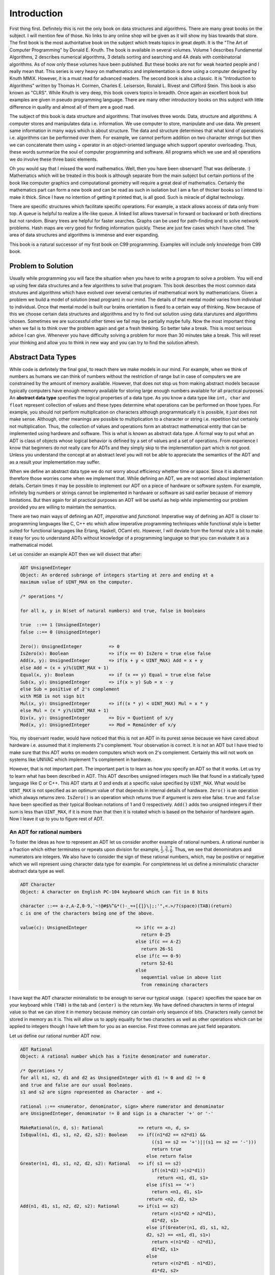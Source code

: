 Introduction
************
First thing first. Definitely this is not the only book on data structures and
algorithms. There are many great books on the subject. I will mention few of
those. No links to any online shop will be given as it will show my bias towards
that store. The first book is the most authoritative book on the subject which
treats topics in great depth. It is the "The Art of Computer Programming" by
Donald E. Knuth. The book is available in several volumes. Volume 1 describes
Fundamental Algorithms, 2 describes numerical algorithms, 3 details sorting and
searching and 4A deals with combinatorial algorithms. As of now only these
volumes have been published. But these books are not for weak hearted people and
I really mean that. This series is very heavy on mathematics and implementation
is done using a computer designed by Knuth MMIX. However, it is a must read for
advanced readers. The second book is also a classic. It is "Introduction to
Algorithms" written by Thomas H. Cormen, Charles E. Leiserson, Ronald L. Rivest
and Clifford Stein. This book is also known as "CLRS". While Knuth is very deep,
this book covers topics in breadth. Once again an excellent book but examples
are given in pseudo programming language. There are many other introductory
books on this subject with little difference in quality and almost all of them
are a good read.

The subject of this book is data structure and algorithms. That involves three
words. Data, structure and algorithms. A computer stores and manipulates data
i.e. information. We use computer to store, manipulate and use data. We present
same information in many ways which is about structure. The data and structure
determines that what kind of operations i.e. algorithms can be performed over
them. For example, we cannot perform addition on two character strings but then
we can concatenate them using + operator in an object-oriented language which
support operator overloading. Thus, these words summarize the soul of computer
programming and software. All programs which we use and all operations we do
involve these three basic elements.

Oh you would say that I missed the word mathematics. Well, then you have been
observant! That was deliberate. :) Mathematics which will be treated in this
book is although separate from the main subject but certain portions of the book
like computer graphics and computational geometry will require a great deal of
mathematics. Certainly the mathematics part can form a new book and can be read
as such in isolation but I am a fan of thicker books so I intend to make it
thick. Since I have no intention of getting it printed that, is all good. Such
is miracle of digital technology.

There are specific structures which facilitate specific operations. For example,
a stack allows access of data only from top. A queue is helpful to realize a
life-like queue. A linked list allows traversal in forward or backward or both
directions but not random. Binary trees are helpful for faster searches. Graphs
can be used for path-finding and to solve network problems. Hash maps are very
good for finding information quickly. These are just few cases which I have
cited. The area of data structures and algorithms is immense and ever
expanding.

This book is a natural successor of my first book on C99 programming.
Examples will include only knowledge from C99 book.

Problem to Solution
===================
Usually while programming you will face the situation when you have to write a
program to solve a problem. You will end up using few data structures and a
few algorithms to solve that program. This book describes the most common
data strutures and algorithms which have evolved over several centuries of
mathematical work by mathematicians. Given a problem we build a model of
solution (read program) in our mind. The details of that mental model varies
from individual to individual. Once that mental model is built our brains
orientation is fixed to a certain way of thinking. Now because of this we
choose certain data structures and algorithms and try to find out solution
using data starutures and algorithms chosen. Sometimes we are successful other
times we fail may be partially maybe fully. Now the most important thing when
we fail is to think over the problem again and get a fresh thinking. So better
take a break. This is most serious advice I can give. Whenever you have
difficulty solving a problem for more than 30 minutes take a break. This will
reset your thinking and allow you to think in new way and you can try to find
the solution afresh.

Abstract Data Types
===================
While code is definitely the final goal, to reach there we make models in our
mind. For example, when we think of numbers as humans we can think of numbers
without the restriction of range but in case of computers we are constrained by
the amount of memory available. However, that does not stop us from making
abstract models because typically computers have enough memory available for
storing large enough numbers available for all practical purposes. An **abstract
data type** specifies the logical properties of a data type. As you know a data
type like ``int, char`` and ``float`` represent collection of values and these
types determine what operations can be performed on those types. For example,
you should not perform multiplication on characters although programmatically it
is possible, it just does not make sense. Although, other meanings are possible
to multiplication to a character or string i.e. repetition but certainly not
multiplication. Thus, the collection of values and operations form an abstract
mathematical entity that can be implemented using hardware and software. This is
what is known as abstract data type. A formal way to put what an ADT is class
of objects whose logical behavior is defined by a set of values and a set of
operations. From experience I know that beginners do not really care for ADTs
and they simply skip to the implementation part which is not good. Unless you
understand the concept at an abstract level you will not be able to appreciate
the semantics of the ADT and as a result your implementation may suffer.

When we define an abstract data type we do not worry about efficiency whether
time or space. Since it is abstract therefore those worries come when we
implement that. While defining an ADT, we are not worried about implementation
details. Certain times it may be possible to implement our ADT on a piece of
hardware or software system. For example, infinitely big numbers or strings
cannot be implemented in hardware or software as said earlier because of memory
limitations. But then again for all practical purposes an ADT will be useful as
help while implementing our problem provided you are willing to maintain the
semantics.

There are two main ways of defining an ADT, *imperative* and
*functional*. Imperative way of defining an ADT is closer to programming
languages like C, C++ etc which allow imperative programming techniques while
functional style is better suited for functional languages like Erlang, Haskell,
OCaml etc. However, I will deviate from the formal style a bit to make it easy
for you to understand ADTs without knowledge of a programming language so that
you can evaluate it as a mathematical model.

Let us consider an example ADT then we will dissect that after:

.. code-block:: text

   ADT UnsignedInteger
   Object: An ordered subrange of integers starting at zero and ending at a
   maximum value of UINT_MAX on the computer.

   /* operations */

   for all x, y in N(set of natural numbers) and true, false in booleans

   true  ::== 1 (UnsignedInteger)
   false ::== 0 (UnsignedInteger)

   Zero(): UnsignedInteger          => 0
   IsZero(x): Boolean               => if(x == 0) IsZero = true else false
   Add(x, y): UnsignedInteger       => if(x + y < UINT_MAX) Add = x + y
   else Add = (x + y)%(UINT_MAX + 1)
   Equal(x, y): Boolean             => if (x == y) Equal = true else false
   Sub(x, y): UnsignedInteger       => if(x > y) Sub = x - y
   else Sub = positive of 2's complement
   with MSB is not sign bit
   Mul(x, y): UnsignedInteger       => if((x * y) < UINT_MAX) Mul = x * y
   else Mul = (x * y)%(UINT_MAX + 1)
   Div(x, y): UnsignedInteger       => Div = Quotient of x/y
   Mod(x, y): UnsignedInteger       => Mod = Remainder of x/y

You, my observant reader, would have noticed that this is not an ADT in its
purest sense because we have cared about hardware i.e. assumed that it
implements 2's complement. Your observation is correct. It is not an ADT but I
have tried to make sure that this ADT works on modern computers which work on
2's complement. Certainly this will not work on systems like UNIVAC which
implement 1's complement in hardware.

However, that is not important part. The important part is to learn as how you
specify an ADT so that it works. Let us try to learn what has been described in
ADT. This ADT describes unsigned integers much like that found in a statically
typed language like C or C++. This ADT starts at 0 and ends at a specific value
specified by ``UINT_MAX``. What would be ``UINT_MAX`` is not specified as an
optimum value of that depends in internal details of hardware. ``Zero()`` is an
operation which always returns zero. ``IsZero()`` is an operation which returns
true if argument is zero else false. ``true`` and ``false`` have been specified
as their typical Boolean notations of 1 and 0 respectively. ``Add()`` adds two
unsigned integers if their sum is less than ``UINT_MAX``, if it is more than
that then it is rotated which is based on the behavior of hardware again. Now I
leave it up to you to figure rest of ADT.

An ADT for rational numbers
---------------------------
To foster the ideas as how to represent an ADT let us consider another example
of rational numbers. A rational number is a fraction which either terminates or
repeats upon division for example, :math:`\frac{1}{2}, \frac{3}{7},
\frac{7}{9}`. Thus, we see that denominators and numerators are integers. We
also have to consider the sign of these rational numbers, which, may be positive
or negative which we will represent using character data type for example. For
completeness let us define a minimalistic character abstract data type as well.

.. code-block:: text

   ADT Character
   Object: A character on English PC-104 keyboard which can fit in 8 bits
   
   character ::== a-z,A-Z,0-9,`~!@#$%^&*()-_=+[{]}\|;:'",<.>/?(space)(TAB)(return)
   c is one of the characters being one of the above.

   value(c): UnsignedInteger                  => if(c == a-z)
                                                return 0-25
                                              else if(c == A-Z)
                                                return 26-51
                                              else if(c == 0-9)
                                                return 52-61
                                              else
                                                sequential value in above list
                                                from remaining characters

I have kept the ADT character minimalistic to be enough to serve our typical
usage. ``(space)`` specifies the space bar on your keyboard while ``(TAB)`` is
the tab and ``(enter)`` is the return key. We have defined characters in terms
of integral value so that we can store it in memory because memory can contain
only sequence of bits. Characters really cannot be stored in memory as it
is. This will allow us to apply equality for two characters as well as other
operations which can be applied to integers though I have left them for you as
an exercise. First three commas are just field separators.

Let us define our rational number ADT now.

.. code-block:: text

   ADT Rational
   Object: A rational number which has a finite denominator and numerator.

   /* Operations */
   for all n1, n2, d1 and d2 as UnsignedInteger with d1 != 0 and d2 != 0
   and true and false are our usual Booleans.
   s1 and s2 are signs represented as Character - and +.

   rational ::== <numerator, denominator, sign> where numerator and denominator
   are UnsignedInteger, denominator != 0 and sign is a character '+' or '-'

   MakeRational(n, d, s): Rational             => return <n, d, s>
   IsEqual(n1, d1, s1, n2, d2, s2): Boolean    => if((n1*d2 == n2*d1) &&
                                                    ((s1 == s2 == '+')||(s1 == s2 == '-')))
                                                    return true
                                                  else return false
   Greater(n1, d1, s1, n2, d2, s2): Rational   => if( s1 == s2)
                                                    if((n1*d2) >(n2*d1))
                                                      return <n1, d1, s1>
                                                  else if(s1 == '+')
                                                    return <n1, d1, s1>
                                                  return <n2, d2, s2>
   Add(n1, d1, s1, n2, d2, s2): Rational       => if(s1 == s2)
                                                    return <(n1*d2 + n2*d1),
                                                    d1*d2, s1>
                                                  else if(Greater(n1, d1, s1, n2,
                                                  d2, s2) == <n1, d1, s1>)
                                                    return <(n1*d2 - n2*d1),
                                                    d1*d2, s1>
                                                  else
                                                    return <(n2*d1 - n1*d2),
                                                    d1*d2, s2>
   Sub(n1, d1, s1, n2, d2, s2): Rational       => if(s1 == s2)
                                                    return <(n1*d2 - n2*d1),
                                                    d1*d2, s1>
                                                  else if(Greater(n1, d1, s1, n2,
                                                  d2, s2) == <n1, d1, s1>)
                                                    return <(n1*d2 + n2*d1),
                                                    d1*d2, s1>
                                                  else
                                                    return <(n2*d1 + n1*d2),
                                                    d1*d2, s2>
   Mul(n1, d1, s1, n2, d2, s2): Rational       => if(s1 == s2)
                                                    return <n1*n2,
                                                    d1*d2, '+'>
                                                  else 
                                                    return <n1*n2,
                                                    d1*d2, '-'>
   Div(n1, d1, s1, n2, d2, s2): Rational       => if(s1 == s2)
                                                    return <n1*d2,
                                                    d1*n2, '+'>
                                                  else 
                                                    return <n1*d2,
                                                    d1*n2, '-'>

It is not at all hard to understand the rational number ADT and I think that it is
self-explanatory. I have used this informal style of ADT description for now but when I
will be describing data structures I will stick to a more formal style.

One particular operation I would like to point out is ``IsEqual`` operation. Usually
ADTs are equal when they have equal value but in case of rational numbers they can be
equal even if absolute fractions are not equal. Rather, the different fractions will
have equal value in their reduced form, for example, :math:`\frac{1}{2}, \frac{2}{4},
\frac{3}{6}`.

Now that we have learned small bits of how to define an ADT let us turn our attention
to more important philosophical questions.

Advantages of ADTs
------------------

Encapsulation
^^^^^^^^^^^^^
An ADT guarantees the properties and operations about itself. This allows programmer of
ADT that only so much is needed to satisfy the requirements posed by ADT. The
implementation may be complex but that is abstracted by a very simple interface
definition. Thus, a great deal of abstraction is achieved by specifying the ADT for the
user of ADT. As a programmer of ADT we are worried only about satisfying the interface
and properties requirements of ADT and nothing more.

Localization of Change and Isolation from Implementation
^^^^^^^^^^^^^^^^^^^^^^^^^^^^^^^^^^^^^^^^^^^^^^^^^^^^^^^^
As a user of ADT we are not worried if the implementation changes internally as long as
ADTs' interface does not change. Since the implementation must adhere to interfaces
defined by the ADT in question we as user of ADT get a guarantee that we are isolated
from the implementation. Thus, a change in implementation of ADT does not warrant a
change in our code as ADT user. For example, a car's accelerator, break and clutch are
always in the same positional order irrespective of change of mechanics inside. As you
can see that changes in implementation are localized to the implementation details and
users of the ADT are not effected which allows decoupling of ADT implementation and its
usage which results in parallel work on both sides.

Flexibility
^^^^^^^^^^^
An ADT can be implemented in different ways as you will see soon when I will present
implementation of queues and stacks both using an array and a linked list. However, the
users of those queues and stacks are free to switch between the two implementations as
they see fit because the interfaces of ADTs remain same. This allows us to use different
implementations as per requirement of our problem giving us flexibility and efficiency.

Complexity Considerations for an ADT
------------------------------------
As I have said that while defining an ADT, we are not worried about performance
criterion of implementation. However, there are two schools of thoughts. One faction
thinks that these should not be part of ADT while the other thinks that ADT should
guarantee a minimum on performance criterion in terms of memory and time. For example, I
will quote the author of STL, Alexander Stepanov who puts forth his argument as:

Following is what Alexander Stepanov has to say:

| The reason for introducing the notion of abstract data types was to allow
| interchangeable software modules. You cannot have interchangeable modules unless these
| modules share similar complexity behavior. If I replace one module with another module
| with the same functional behavior but with different complexity tradeoffs, the user of
| this code will be unpleasantly surprised. I could tell him anything I like about data
| abstraction, and he still would not want to use the code. Complexity assertions have to
| be part of the interface.

As far as I think complexity considerations should be part of ADTs because based on
these guarantees we can choose what we will use and what we will not. In that sense, you
can say that I agree with the opinion of Stepanov. In our trivial ADTs which we have
seen I have omitted the complexity considerations but before we can include complexity
considerations we have to include those in our analysis. However, before we can really
introduce complexity considerations in our ADTs we have to learn what is complexity and
how do we evaluate that. But before we can learn how to compute complexity of an
algorithm let us have a concrete definition for it.

What is an Algorithm?
=====================
The word algorithm comes from the name of the 9th century Persian Muslim mathematician
Muḥammad ibn Mūsā al-Khwārizmī. Algorism originally referred only to the rules of
performing arithmetic using Hindu-Arabic numerals but evolved via European Latin
translation of al-Khwārizmī's name into algorithm by the 18th century. al-Khwārizmī
wrote a book titled "On the Calculation with Hindu Numerals" in about 825 AD, and was
principally responsible for spreading the Indian system of numeration throughout the
Middle East and Europe. It was translated into Latin as "Algoritmi de numero Indorum"
(in English, "Al-Khwarizmi on the Hindu Art of Reckoning"). The term "Algoritmi" in the
title of the book led to the term "algorithm". Usage of the word evolved to include all
definite procedures for solving problems or performing tasks. The question is a what is
an algorithm. An algorithm is a finite sequence of well-defined operations on some input
data which produces an output in finite amount of time and requires finite amount of
space to hold its data which can be presented in a well-defined formal language for
evaluation of a function.

The concept of algorithm has existed for millennia, however a partial formalization of
what would become the modern algorithm began with attempts to solve the
Entscheidungsproblem (the "decision problem") posed by David Hilbert in 1928, who was a
great mathematician born in Prussia(modern Russia). Coincidently, John Von
Neumann(father of modern computer architecture and inventor of merge sort) was his
assistant for some time. The geniuses of Hilbert and Neumann is well known. Hilbert's
problems which is a list of 23 problems have fueled much of mathematical research of
20th century while Neumann contributed to development of computers, nuclear bombs both
Uranium and Hydrogen bombs as well as towards development of ICBMs. Subsequent
formalizations were framed as attempts to define "Effective calculability", those
formalizations included the Gödel–Herbrand–Kleene recursive functions, Alonzo Church's
lambda calculus, Emil Post's "Formulation 1", and Alan Turing's Turing machines. We will
study Lambda Calculus and Turing Machines later in this book.

**Algorithm A** (*Euclid's algorithm*). Given two positive integers ``a``
and ``b`` find the greatest common divisor, i.e. the largest positive
integer which evenly divides (remainder after division is 0) both ``a``
and ``b``.

**A1.** [Find remainder.] Divide ``a`` by ``b``. Say ``r`` is remainder
(``r`` will certainly be :math:`0\le r<b`.).

**A2.** [Is it zero?] If ``r = 0`` terminate execution ``b`` is the GCD.

**A3.** [Exchange values.] Set ``a = b`` and ``b = r``. Goto step A1.

I will use the word A for alorithm. This algorithm will have a monotonically
increasing suffix which will be a positive integer. When these algorithms
are later referenced a hyperlink will be made to refernce back to the
algorithm.

Some algorithms will have flowcharts given for them. For example, given
below is the flowchart for Euclid's algorithm.

.. tikz:: Euclid's algorithm as a flowchart.

   \node at (0, 0) [rectangle, draw] (A1) {A1. Find remainder.};
   \node at (5, 0) [rectangle, rounded corners=8pt, draw] (A2) {A2. Is reminder zero?};
   \node at (10, 0) [rectangle, draw] (A3) {A3. Exchange value.};

   \draw[-latex] (A1.east) -- (A2.west);
   \draw[-latex] (A2.east) -- (A3.west);
   \draw[-latex] (A2.south) -- ++(0, -1);
   \draw[-latex] (A3.north) -- ++(0, .5) -| (A1.north);

Let us see a C99 program which evaluates GCD of two numbers. Given below is
the sample code.

.. code-block:: c

	#include <stdio.h>

	int main()
	{
	  int a=0, b=0, r=1;

	  printf("Enter two positive integers separated by space:\n");
	  scanf("%d %d", &a, &b);

	  while(r != 0) {
	    r = a % b;
	    if(r == 0)
	      break;
	    else {
	      a = b;
	      b = r;
	    }
	  }

	  printf("GCD is %d\n", b);

	  return 0;
	}


Note that terminating condition for our program is that remainder becomes
zero. Typically we initialize variables with value 0 in C99 but in this case
it must be non-zero. Now let us look at some desirable properties of an
algorithm.

Complexity of an Algorithm
==========================
There can be several algorithms to achieve the same effect on a particular set
of data. However, the two methods may have different requirements on time
constraint. One may take more or less or equal time than the second one. We
definitely always want an algorithm which consumes less time. Time may not be
only contraint all the time. Sometimes we may be bound by amount of memory
available to use. This may forbid us from using those algorithms which consume
more memory even though they run faster. So there are two types of complexities
which are in question time and space.

Before we proceed let us familiarize ourselves with some special functions of
mathematics and mathematical constants:

+--------------------------+--------------------+------------------------------+-------------------------+
| Function                 | Name               | Typical Value                | Approximation           |
+==========================+====================+==============================+=========================+
| :math:`\lfloor x\rfloor` |floor function      | :math:`\lfloor 3.14\rfloor`  | :math:`x`               |
+--------------------------+--------------------+------------------------------+-------------------------+
| :math:`\lceil x\rceil`   |ceiling function    | :math:`\lceil 3.14\rceil`    | :math:`x`               |
+--------------------------+--------------------+------------------------------+-------------------------+
| :math:`\log_2 N`         | binary logrithm    | :math:`\log_2 1024 = 10`     | :math:`1.44\ln N`       |
+--------------------------+--------------------+------------------------------+-------------------------+
| :math:`F_N`              |Fibonacci Numbers   | :math:`F_{10} = 55`          | :math:`\phi^N/\sqrt{5}` |
+--------------------------+--------------------+------------------------------+-------------------------+
| :math:`H_N`              | Harmonic Numbers   | :math:`H_{10} = 2.9`         | :math:`\ln N = \gamma`  |
+--------------------------+--------------------+------------------------------+-------------------------+
| :math:`N!`               | Factorial Function | :math:`10! = 3628800`        | :math:`(N/e)^N`         |
+--------------------------+--------------------+------------------------------+-------------------------+
| :math:`\log N!`          | Logrithm Function  | :math:`\log 100! = 520`      | :math:`N\log N - 1.44N` |
+--------------------------+--------------------+------------------------------+-------------------------+

Given below are some constants:

+--------------------------+-------------------------------+
| Constant                 | Value                         |
+==========================+===============================+
| :math:`e`                + :math:`2.71828...`            |
+--------------------------+-------------------------------+
| :math:`\gamma`           | :math:`0.577211...`           |
+--------------------------+-------------------------------+
| :math:`\phi`             | :math:`\frac{1+ \sqrt{5}}{2}` |
+--------------------------+-------------------------------+
| :math:`\ln 2`            | :math:`0.693147...`           |
+--------------------------+-------------------------------+
| :math:`\log e`           | :math:`1/\ln 2=1.44269...`    |
+--------------------------+-------------------------------+

If we consider harmonic sequence defined by the equation

:math:`H_N = 1 + \frac{1}{2} + \frac{1}{3} + ... + \frac{1}{N}`

then it looks like following curve for definite integral :math:`\ln N = \int_x^N \frac{dx}{x}`

.. tikz:: Harmonic Series Representation

   \draw (0,0) -- (0, 2) -- (2/3, 2) -- (2/3, 0) -- cycle;
   \draw (2/3,0) -- (2/3, 1) -- (4/3, 1) -- (4/3, 0) -- cycle;
   \draw (4/3,0) -- (4/3, 2/3) -- (6/3, 2/3) -- (6/3, 0) -- cycle;
   \draw (6/3,0) -- (6/3, 2/4) -- (8/3, 2/4) -- (8/3, 0) -- cycle;
   \draw (8/3,0) -- (8/3, 2/5) -- (10/3, 2/5) -- (10/3, 0) -- cycle;
   \draw (10/3,0) -- (10/3, 2/6) -- (12/3, 2/6) -- (12/3, 0) -- cycle;
   \draw (12/3,0) -- (12/3, 2/7) -- (14/3, 2/7) -- (14/3, 0) -- cycle;
   \draw (14/3,0) -- (14/3, 2/8) -- (16/3, 2/8) -- (16/3, 0) -- cycle;
   \draw (16/3,0) -- (16/3, 2/9) -- (18/3, 2/9) -- (18/3, 0) -- cycle;
   \draw (18/3,0) -- (18/3, 2/10) -- (20/3, 2/10) -- (20/3, 0) -- cycle;
   \draw plot [smooth] coordinates {(0, 2) (2/3, 2/2) (4/3, 2/3) (6/3, 2/4) (8/3, 2/5) (10/3, 2/6) (12/3, 2/7) (14/3, 2/8) (16/3, 2/9) (18/3, 2/10)};
   \draw (0, -.1) node[below] {1};
   \draw (20/3, -.1) node[below] {N};

As you can see the harmonic sequence is defined by the total area of the bars in the image while logarithm
natural is the area under curve. The formula

:math:`H_N \approx \ln N + \gamma + (1/12 N)`

is a very good approximation for the harmonic sequence where :math:`\gamma`  is *Euler–Mascheroni* constant
also known Euler's constant after Swiss mathematician Leonhard Euler. Lorenzo Mascheroni was an Italian
mathematician.

Similarly, for Fibonacci sequence 0, 1, 1, 2, 3, 5, 8, 13, 21, 34, 55, 89, 144, 233, 377 ... the nth term is
represented by the recurrence relation :math:`F_N = F_{N_1} + F_{N-2}` for :math:`N \ge 2` where :math:`F_0 =
1` and :math:`F_1 = 1`. These Finonacci numbers have many interesting properties. Fibonacci series also occurs
in nature. For example, have a look at the following image of yellow Chamomile(courtesy, `Wikipedia`_):

.. image:: _static/FibonacciChamomile.png
   :alt: Fibonacci numbers in Yellow Chamomile

.. _Wikipedia: https://en.wikipedia.org/wiki/Fibonacci_number

In this picture, the yellow Chamomile is showing the arrangements in 21(blue) and 13(aqua) spirals. Similarly,
the sunflower image for its seeds also depict similar arrangements as shown below:

.. image:: _static/Fibona48.png
   :alt: Fibonacci numbers in sunflower

A geometrical representation of Fibinacci numbers can be given by golden spiral.

.. image:: _static/golden59.png
   :alt: Golden ratio

The sizes of squares are 1, 1, 2, 3, 5, 8, 13, 21 and 34. The spiral converges at the intersection of the two
blue lines (P), and the ratio of the lengths of these two lines BP: PD is :math:`phi`, the Golden Ratio. In
geometry, a golden spiral is a logarithmic spiral whose growth factor is the golden ratio. The polar equation
for a golden spiral is the same as for other logarithmic spirals, but with a special value of the growth
factor :math:`b: r = ae^{b\theta}`. An alternative image is given below(countesy `Wikipedia1
<https://en.wikipedia.org/wiki/Fibonacci_number#/media/File:34*21-FibonacciBlocks.png>`_):

.. image:: _static/34x21-FibonacciBlocks.png
   :alt: Square representation of Fibonacci numbers

Another occurrence of Fibinacci number is in rose petals as shown below:

.. image:: _static/Fibona50.png
   :alt: Fibonacci numbers in rose petals

There are two ways by which you can categorize complexity. The first categorization is by resource
consumption. We measure these using consumption of memory and CPU. Memory consumption is known as space
complexity and CPU consumption is known as time complexity. The second categorization is by the methods by
which we measure complexity of an algorithm. One of the popular methods is Big-O notation denoted by :math:`O`
. Big-O notation focuses on upper bound of algorithms for huge sets of data(tending to be infinity) and thus
is known as asymptotic complexity. Another method which is less popular is amortized complexity. Amortized
complexity is not concerned about worst-case performance but rather average run time for all cases. In an
algorithm an operation may be costly but then its frequency may be less. Amortized complexity takes care of
this fact and tries to balance the complexity value. Thus, we can safely say that Big-O notation is a
guarantee but amortized notation is a probabilistic way of deducing run-time or rather more practical
notion. Since it is much easier to computer Big-O complexity we will focus on it but from time to time I will
also introduce amortized complexity for analysis of algorithms where suitable. Unfortunately, it is much
harder to compute average case complexity or amortized complexity. To computer average case complexity one
must make assumption about distribution of input which may not match with realistic inputs and realistic
inputs are not easily represented as mathematical model. On the other hand worst-case complexity is quite
acceptable and is universally acceptable but a paper by `Paul
Kemp <http://queue.acm.org/detail.cfm?id=1814327>`_ shows that what can go wrong with worst case
complexity. Note that worst case complexity comes in picture for very large inputs thus an algorithm
demonstrating better worst case complexity is not necessarily better algorithm for real-world programs.

Big-O is a member of a larger family of notations that is called Landau notation, Bachmann–Landau notation
(after Edmund Landau and Paul Bachmann). Mathematically it tells us that how closely a finite series
approximates a given function, especially for a truncated Taylor series or asymptotic expansion.

One more concept is there for classification of algorithms. This classification is based on the fact whether
data is available in its entirety to the algorithm or not. If the algorithm requires that data must be
available for algorithm to work then it is known as offline algorithm. Algorithms which do not require entire
data to be available on work on part of data at a point of time are known as online algorithms. Clearly as you
can fathom, online algorithms will have better performance that offline algorithms. If ratio of performance of
an online algorithm and its counterpart offline algorithm is bounded, the online algorithm is called
competitive. Also, a point worth noticing is that all online algorithms do not have an offline counterpart.

Now let us try to understand what is big-O notation and how to compute it.
Consider two functions :math:`f(x)` and :math:`g(x)`. Let us assume that these
functions operate on a subset of real numbers. Then in big-O notation
:math:`f(x)` is written in terms of :math:`g(x)` as follows:

.. math::

	f(x) = O(g(x))~as~x~\rightarrow~\infty

if and only if there is a positive constant :math:`K` such that for all
sufficiently large values of :math:`x,~f(x)` is at most K multiplied by
:math:`g(x)` in absolute value. That is, :math:`f(x)~=~O(g(x))` if and only if
there exists a positive real number :math:`K` and a real number :math:`x_0` such
that

.. math::

	|f(x)|~\le~K|g(x)|~for~all~x>x_0

We typically do not say that we are concerned with growth rate as :math:`x`
goes to :math:`\infty` and we simply write :math:`f(x) = O(g(x))`.The notation
can also be used to describe the behavior of :math:`f` near some real number
:math:`a` (often, :math:`a = 0`): we say

.. math::

	f(x) = O(g(x))~as~x~\rightarrow~a

if and only if there exist positive numbers :math:`\delta` and :math:`K` such that

.. math::

	|f(x)|~\le~K|g(x)|~for~|x-a|<\delta

If :math:`g(x)` is non-zero for values of :math:`x` sufficiently close to
:math:`a`, both of these definitions can be unified using the limit superior:

.. math::

	f(x) = O(g(x))~as~x \rightarrow a

if and only if

.. math::

	\lim\limits_{x\rightarrow a}\left\lvert\frac{f(x)}{g(x)}\right\rvert < \infty

To explain how we compute :math:`O(n)` let us see an example. Consider a polynomial
function with all positive coefficients. Say our polynomials is somthing like
:math:`f(x) = a_0x^n + a_1x^{n-1} + a_2x^{n-2} + ... + a_{n-1}x + a_n`. We can
very safely say

.. math::

	|f(x)| \le (a_0 + a_1 + ... + a_{n-1} + a_n)x^n~for~x\ge 1

Therefore we can say :math:`f(x) = O(x^n)`.

An Alternative Definition
-------------------------
For two functions :math:`f(x)` and :math:`g(x)` and a constant :math:`K \in I\!R^+` :math:`f(x) = O(g(x))` if
:math:`lim_{x\rightarrow \infty} \left(\frac{g(x)}{f(x)}\right) = K`

Given below is a plot of some most common functions encountered in algorithms.

.. image:: data/functions_plot.png
	:scale: 60
	:align: center
	:alt:    "Time complexity of different functions."

Note that plot of ``log(x)`` is barely visible in output. As you can clearly
see :math:`log(x)<x<x*log(x)<x^2<x^3<2^n`.

As :math:`O` -notation gives upper bound similarly :math:`\Omega` -notation
gives lower bound.

:math:`g(n) = \Omega(f(n))` means there exists two constants :math:`L` and
:math:`n_0` such that

:math:`g(n) \ge L|f(n)|` for all :math:`n> n_0`.

If we want to write exact order of growth without being accurate about constant
factors :math:`L` and :math:`K` then we use :math:`\Theta` -notation.

:math:`g(n) = \Theta(f(n)) \Leftrightarrow g(n) = O(f(n))` and :math:`g(n) =
\Omega(f(n))` implying :math:`\Theta` -notation gives both upper and lower
bounds.

In computer science for algorithm analysis we are almost always worried about
big-:math:`O` complexity because it gives upper bound i.e. for large set of
input how the algorithm will behave.

Complexity of algorithms form into various functions. I am presenting graphs of some common functions below
for quick understanding. By looking at these graphs you can quickly deduce that which complexity fares well
and which does not.

.. image:: _static/function_plot_cropped.png
   :alt: Graphs of some common functions

.. image:: _static/function_plot1_cropped.png
   :alt: Graphs of some common functions

.. image:: _static/factorial_cropped.png
   :alt: Graph of O(n!)

Continuing this let us discuss a bit more about
big-:math:`O` notation. The problem with big-:math:`O` notation is that even
though it talks about two contants :math:`x_0` and :math:`K` it does not give
any hints about there values or how to compute them. It also does not put any
restriction on the values of these constants not gives any guidelines when
there are many such values.

There is also space efficiency or memory efficiency. There are times when the
devices we use do not have a lot of memory then we need to find algorithms
which are efficient memory-wise. For example, there are two very good
algorithms for sorting an array of values (or string) quick sort and merge
sort. However, consider the case when we have less memory than the array
then neither of these algorithms can be used. One of the sorting algorithms
among many is external sort. This technique is old because in earlier devices
memory was less and usually data to be sorted was more.

I am presenting a table for runtime of various complexities, looking at which you can appreciate the
algorithms with better runtime. This table is for a computer which executes instructions at :math:`10^9`
instructions per second.

+-------------+----------------------+-----------------------+---------------------+-------------------+-------------------+
| :math:`x`   | :math:`f(x)=x`       |:math:`f(x)=x\log_2 x` | :math:`f(x)=x^2`    | :math:`f(x)=x^3`  | :math:`f(x)=2^x`  |
+=============+======================+=======================+=====================+===================+===================+
| 10          |.01 :math:`\mu` s     | .03 :math:`\mu` s     | .1 :math:`\mu` s    |1 :math:`\mu` s    |1 :math:`\mu` s    |
+-------------+----------------------+-----------------------+---------------------+-------------------+-------------------+

Examples of Asymptotic Complexity Computation
=============================================
In an algorithm analysis we have to consider all operations although many times
if the code is simple you can just see and guess the complexity. However, in
case of complex code you will find it difficult to do that. For example
consider the following code which computes sum of ``n`` numbers stored in an
array.

.. code-block:: c

   for(i=sum=0; i<n; ++i)
     sum += a[i];

First we have two initializations for ``i`` and ``sum``. Let cost of assignment
be :math:`C_1`. Then ``i`` is incremented from ``0`` to ``n-1``. Let cost of
increment be :math:`C_2`. Now There are ``n`` additions and ``n`` assignments
for ``sum``. Let cost of addition is :math:`C_3`. So total cost is
:math:`n*(C_1 + C_3)`. Thus total cost is :math:`2*C_1 + n*C_2 + n*(C_1 + C+3)`
i.e. :math:`(2+n)C_1 + n*C_2 + n*C_3`. These constants :math:`C_1, C_2` and
:math:`C_3` can be measured in terms of clock cycles. Thus complexity is
:math:`O(n)`.

As you can guess if we have nested loops complexity wil increase in terms of
power of :math:`n`. However, the complexity may not increase exactly by
integral power.

Simplicity
==========
It is not enough for an algorithm to be efrficient from the perspective of
memory and time but it should also be simple enough to implement. For example,
splay-trees are very good for maintaining fast search time. But the
implementation is complex compared to a Red-Black tree or AVL-tree therefore
they are usually not preferred. However, this is not the only reason. I will
let you know more detail when we discuss trees in their own chapter.

Problems on Complexity
======================
For each of the following pairs of functions :math:`f(n)` and :math:`g(n)`,
either :math:`f(n) = O(g(n))` or :math:`g(n) = O(f(n))`, but not
both. Determine the case.

1. :math:`f(n) = (n^2 - n)/2, g(n) = 6n`.
2. :math:`f(n) = n + 2\sqrt{n}, g(n) = n^2`.
3. :math:`f(n) = n + \log n, g(n) = n\sqrt{n}`.
4. :math:`f(n) = n\log n, g(n) = n\sqrt{n}/2`.
5. :math:`f(n) = n + \log n, g(n) = \sqrt{n}`.
6. :math:`f(n) = 2(\log n)^2 , g(n) = \log n + 1`.
7. :math:`f(n) = 2(\log n)^2 , g(n) = \log n + 1`.
8. :math:`f (n) = 4n \log n + n, g(n) = (n^2 - n)/2`.

Which of the following cases are true and which are false?

9. :math:`n^2 = O(n^3)`.
10. :math:`n^3 = O(n^2)`.
11. :math:`n\log n = O(n\sqrt{n})`.
12. :math:`\sqrt{n} = O(\log n)`.
13. :math:`\log n = O(\sqrt{n})`.
14. :math:`n^3 = O(n^2(1 + n^2))`.
15. :math:`1/n = O(\log n)`.
16. :math:`\log n = O(1/n)`.
17. :math:`\log n = O(n^{-1/2})`.
18. If :math:`f(n) \sim g(n)`, then :math:`f(n) = \Theta(g(n))`.
19. If :math:`f(n) = \Theta(g(n))`, then :math:`g(n) = \Theta(f(n))`.

Give proof for following:

20. Does :math:`n^{\log n} = O((\log n)^n)`?
21. Does :math:`n^{\log n} = \Omega((\log n)^n)`?
22. Does :math:`n^{\log \log \log n} = O((\log n)!)`?
23. Does :math:`n^{\log \log \log n} = \Omega((\log n)!)`?
24. Does :math:`(n!)! = O(((n - 1)!)!(n - 1)!^{n!})`?
25. Does :math:`(n!)! = \Omega(((n - 1)!)!(n - 1)!^{n!})`?
26. Does

    .. math::
       O\left(\left(\frac{n^2}{\log \log n}\right)^{1/2}\right) =
       O(\lfloor\sqrt{n}\rfloor)
27. Does :math:`2^{(1+O(1/n))} = 2 + O(1/n)`.
28. Prove that if :math:`f_1(n) = O(g_1(n))` and `f_2(n) = O(g_2(n))`, then
    :math:`f_1(n) + f_2(n) = O(g_1(n) + g_2(n))`.
29. Prove that if :math:`f_1(n) = \Omega(g_1(n))` and `f_2(n) =
    \Omega(g_2(n))`, then :math:`f_1(n) + f_2(n) = O(g_1(n) + g_2(n))`.
30. Prove that if :math:`f_1(n) = O(g_1(n))` and `f_2(n) = O(g_2(n))`, then
    :math:`f_1(n) + f_2(n) = O(max\{g_1(n), g_2(n)\})`.
31. Prove that if :math:`f_1(n) = \Omega(g_1(n))` and `f_2(n) =
    \Omega(g_2(n))`, then :math:`f_1(n) + f_2(n) = \Omega(min\{g_1(n),
    g_2(n)\})`.
32. Prove or disprove: For all functions :math:`f(n)` and :math:`g(n)`, either
    :math:`f(n) = O(g(n))` or :math:`g(n) = O(f(n))`.
33. Prove or disprove: If :math:`f(n) > 0` and :math:`g(n) > 0` for all
    :math:`n`, then :math:`O(f(n) + g(n)) = f(n) + O(g(n))`.
34. Prove or disprove: :math:`O(f(n)^{\alpha}) = O(f(n))^{\alpha}` for all
    :math:`\alpha \in \mathbf{R^+}`.
35. Prove or disprove: :math:`O(x + y)^2 = O(x^2) + O(y^2)`.

Mathematical Induction
======================
Mathematical induction is a powerful technique to prove certain mathematical
equalities and inequqlities. To analyze an algorithm we can use mathematical
induction. There will be many times when analyzing an algorithm mathematical
induction will come handy. Many of the readers may be familiar with it
and many may not. Therefore, I will start with basics of this
particular technique. We will then develop some basic formulas to be used in
this book. We use mathematical induction technique in following way.

Given a statement :math:`S(n)` we first prove :math:`S(1), S(2)` and
:math:`S(3)` are true. We then assume :math:`S(k)` is true. After that we prove
:math:`S(n+1)` to be true. After this we can draw conclusion that :math:`S(n)`
is true for all :math:`n`.

Consider a statement that

.. math::
	:label: Sum of first n positive integers.
	
	\sum_{i=1}^{n}i = \frac{n*(n+1)}{2}

now if we have to prove this then we will perform following step:

**Algorithm A1**

**A1.1** Prove for :math:`S(1)`

**A1.2** Prove for :math:`S(2)`

**A1.3** Assume :math:`S(k)` to be true.

**A1.4** Prove :math:`S(k+1)` to be true.

Therefore for step **A1.1** :math:`S(1) = 1 = \frac{1*2}{2}`. So :math:`S(1)` is
true. For step **A1.2** :math:`S(2) = 1 + 2 = 3 = \frac{2*3}{2}`. Now
:math:`S(2)` is also true. Let us say

.. math::

	\sum_{i=0}^{k} = \frac{k*(K+1)}{2}

now :math:`S(k+1) = k*(k+1)/2 + k+1 = (K+1)*(k+1+1)/2`. Hence, by mathematical
induction we have proven the statement.

Therefore we can draw following flowchart for mathematical induction.

.. tikz:: Flowchart for mathematical induction.

   \node at (0, 0) [rectangle, draw] (A1) {Prove S(1) to be true.};
   \node at (0, -1.5) [rectangle, draw] (A2) {Prove S(2) to be true.};
   \node at (0, -3) [rectangle, draw] (A3) {Prove S(k) to be true.};
   \node at (0, -4.5) [rectangle, draw] (A4) {Prove S(k+1) to be true.};

   \draw[-latex] (A1.south) -- (A2.north);
   \draw[-latex] (A2.south) -- (A3.north);
   \draw[-latex] (A3.south) -- (A4.north);

Let us consider another simple example which will further help boost our foundations
of mathematical induction.

Consider a statement saying

.. math::
	:label: Sum of first n odd numbers

	S(n) = 1 + 3 + 5 + ... + (2n - 1) = n^2

Now we first find :math:`S(1) = 1 = 1^2` which is true. For :math:`n = 2` we
have :math:`S(n) = 1 + 3 = 4 = 2^2`. Now let us assume it is true for :math:`k`.
Now let us try for :math:`k+1`. :math:`S(k+1) = k^2 + 2k + 1  = (k+1)^2`.
Therefore, we have proven the series to be true for :math:`S(n)`.

You can visualize this using a geographical representation too. I would like to
ask the reader to find the visual diagram as an exercise.

Some Basic Mathematics
======================
Let us see a way to find sum of first :math:`n` numbers. Typically we use symbol
:math:`\sum` to denote the sum. The following notations are used.

:math:`\sum_{1\le i\le n}i`, :math:`\sum_{1\le i\le n}a_i` and :math:`\sum_{i=0}^na_i`
to denotes the sum of numbers
1 to :math:`n` and series :math:`a_1+a_2+a_3+...+a_n` respetively.

Let us try to find sum of first :math:`n` numebers using another method which
will not use mathematical induction.

.. math::
	:label: Forward sum of first n positive integers.

	\sum_{1\le i\le n} = 1 + 2 + ... + n-1 + n

The same can be written by reversing the series in following manner

.. math::
	:label: Reverse sum of first n positive integers.

	\sum_{1\le i\le n} = n + n-1 + ... + 3 + 2 + 1

Now if we sum the series we will get following

.. math::
	:label: Sum of two series of first n positive integers.

	2*\sum_{1\le i\le n} = n-1 + n-1 + ... n~times = n*(n-1)

So now we can clearly get our result mentioned in the above section.

Before we proceed let us take a look at following solution:

.. math::

	\sum_{1\le i\le n} = \frac{n(n+1)(2n+1)}{6}

	\sum_{i=0}^{n}(i+1)^2 - i^2 = \sum_{i=0}^{n}=\sum_{i=0}^{n}(2i+1)

	= n(n+1) + n = n^2 + 2n

	\Rightarrow \sum_{i=0}^ni = \frac{n^2 +2n - n}{2}= \frac{n(n+1)}{2}

Now by the same analogy let us try to find out sum of squares.

.. math::

	\sum_{i=0}^{n}(i+1)^3 - i^3 = \sum_{i=0}^{n}(3i^2 + 3i +1) = (n+1)^3 - 1^3

	\Rightarrow \sum_{i=0}^ni^2 = \frac{n(n+1)(2n+1)}{6}

There is one more generic notation :math:`\sum_{R(i)}a_i`. Here, :math:`R(i)`
is any relation which involves :math:`i`. The notation here means sum of all
:math:`a_i` for :math:`i` for which relation :math:`R(i)` is true. Now let us
study some basic laws with this notation.

Distributive Law, for multiplication of such sums:

.. math::
	:label: Product of two sums.

	\left (\sum_{R(i)}a_i\right)\left (\sum_{S(j)}b_j\right) = \sum_{R(i)}\left (\sum_{S(j)}a_ib_j\right)

For example consider the follwing case:

.. math::

	\left(\sum_{0<i<3}a_i\right) \left(\sum_{0<j<3}b_j\right) = (a_1+a_2)(b_1+b_2)

	=(a_1b_1+a_1b_2) + (a_2b_2+a_2b_2)

	= \sum_{0<i<3} \left (\sum_{0<j<3}a_ib_j\right)

Interchanging order of summation:

.. math::
	:label: Interchanging order of summation.

	\sum_{R(i)}\sum_{S(j)}a_{ij} = \sum_{S(i)}\sum_{R(j)}a_{ij}

The reader is to prove this. This is left as an exercise.

Change of variable:

.. math::
	:label: Change of variable.

	\sum_{R(i)}a_i = \sum_{R(j)}a_j = \sum_{R(p(j))}a_{p(j)}

	\text{We can consequently write}

	\sum_{0<i<n}a_i = \sum_{0<i-1<n}a_{i-1} = \sum_{c<j<n+c}a_{j-c} = \sum_{-c<j<n-c}a_{j+c}

Hacking the relation:

.. math::
	:label: Hacking the relation.

	\sum_{R(i)}a_i + \sum_{S{i}}a_i = \sum_{R(i)~orS(i)}a_i+\sum_{R(i)~and~S(i)}a_i

Given these four rules reader is encouraged to find the sum an arithmetic and
an geometric progression.

I think I should stop here now and ask the reader to brush up his math skills.
These derivations are just a glimpse of what you will need to analyze the
algorithms.

Algorithms and ADT Implementation
=================================
An ADT is a generalized form of data type not necesssarily integers or real
numbers. For example, a set of boolean values used to represent arbitrary
binary or ternary numbers are abstract data types. An abstract data types
can be implemented by compound types of programming languages such as
structures in C or classes in C++ or such object-oriented languages.
A more succinct (and *mathematically close*) definition would be that we can
think of ADTs as mathematical model with a collection of operations defined
on that ADT. When we define ADT as a mathematical model, we are not concerned
with time or space efficiency. Time or space complexity are problems of
implementation not modelling. It is quite possible that a certain ADT cannot be
implemented on certain hardware or software. But by specifying the mathematical
and logical attributes of a data type or structure or class, the ADT serves as
a good starting guideline to programmers at least.

Different books choose different ways to formulate ADT but in this book I will
focus on implementation using C programming language. Thus we will be dealing
with more code than abstract concept.

Usually algorithms take form of functions and abstract data types take form
of classes and structs when written as a program. The reason for this is
ADTs can usually be represented as nouns while algorithms can be represented
by verbs. Remember algorithm operate on ADTs. Both this type of conversion
helps us in generalization and encapsulation. I will not go into details as to
how this conversion achieves this generalization and encapsulation because
that is out of scope of this book.
